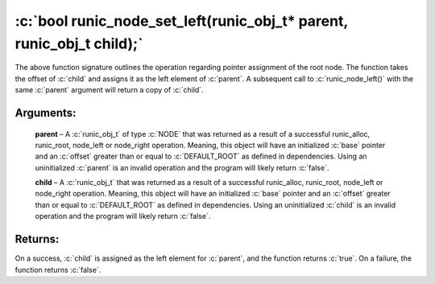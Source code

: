 .. role:: c(code)
   :language: c

================================================================================
:c:`bool runic_node_set_left(runic_obj_t* parent, runic_obj_t child);`
================================================================================

The above function signature outlines the operation regarding pointer assignment of the root node. The function takes the offset of :c:`child` and assigns it as the left element of :c:`parent`. A subsequent call to :c:`runic_node_left()` with the same :c:`parent` argument will return a copy of :c:`child`.

Arguments:
==========

	**parent** – A :c:`runic_obj_t` of type :c:`NODE` that was returned as a result of a successful runic_alloc, runic_root, node_left or node_right operation. Meaning, this object will have an initialized :c:`base` pointer and an :c:`offset` greater than or equal to :c:`DEFAULT_ROOT` as defined in dependencies. Using an uninitialized :c:`parent` is an invalid operation and the program will likely return :c:`false`.

	**child** – A :c:`runic_obj_t` that was returned as a result of a successful runic_alloc, runic_root, node_left or node_right operation. Meaning, this object will have an initialized :c:`base` pointer and an :c:`offset` greater than or equal to :c:`DEFAULT_ROOT` as defined in dependencies. Using an uninitialized :c:`child` is an invalid operation and the program will likely return :c:`false`.


Returns:
========

On a success, :c:`child` is assigned as the left element for :c:`parent`, and the function returns :c:`true`. On a failure, the function returns :c:`false`.

